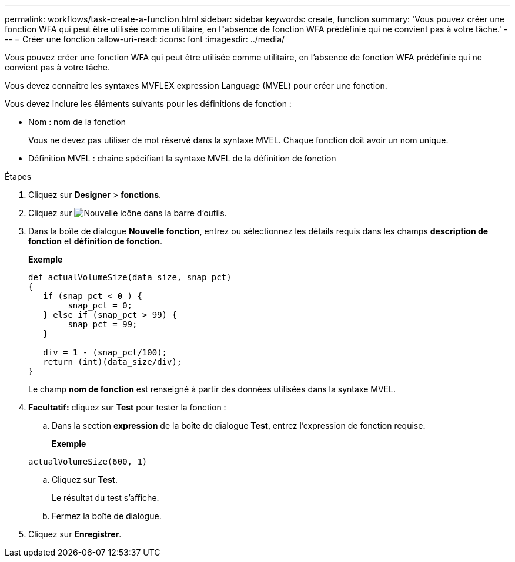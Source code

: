 ---
permalink: workflows/task-create-a-function.html 
sidebar: sidebar 
keywords: create, function 
summary: 'Vous pouvez créer une fonction WFA qui peut être utilisée comme utilitaire, en l"absence de fonction WFA prédéfinie qui ne convient pas à votre tâche.' 
---
= Créer une fonction
:allow-uri-read: 
:icons: font
:imagesdir: ../media/


[role="lead"]
Vous pouvez créer une fonction WFA qui peut être utilisée comme utilitaire, en l'absence de fonction WFA prédéfinie qui ne convient pas à votre tâche.

Vous devez connaître les syntaxes MVFLEX expression Language (MVEL) pour créer une fonction.

Vous devez inclure les éléments suivants pour les définitions de fonction :

* Nom : nom de la fonction
+
Vous ne devez pas utiliser de mot réservé dans la syntaxe MVEL. Chaque fonction doit avoir un nom unique.

* Définition MVEL : chaîne spécifiant la syntaxe MVEL de la définition de fonction


.Étapes
. Cliquez sur *Designer* > *fonctions*.
. Cliquez sur image:../media/new_wfa_icon.gif["Nouvelle icône"] dans la barre d'outils.
. Dans la boîte de dialogue *Nouvelle fonction*, entrez ou sélectionnez les détails requis dans les champs *description de fonction* et *définition de fonction*.
+
*Exemple*

+
[listing]
----
def actualVolumeSize(data_size, snap_pct)
{
   if (snap_pct < 0 ) {
        snap_pct = 0;
   } else if (snap_pct > 99) {
        snap_pct = 99;
   }

   div = 1 - (snap_pct/100);
   return (int)(data_size/div);
}
----
+
Le champ *nom de fonction* est renseigné à partir des données utilisées dans la syntaxe MVEL.

. *Facultatif:* cliquez sur *Test* pour tester la fonction :
+
.. Dans la section *expression* de la boîte de dialogue *Test*, entrez l'expression de fonction requise.
+
*Exemple*

+
`actualVolumeSize(600, 1)`

.. Cliquez sur *Test*.
+
Le résultat du test s'affiche.

.. Fermez la boîte de dialogue.


. Cliquez sur *Enregistrer*.

